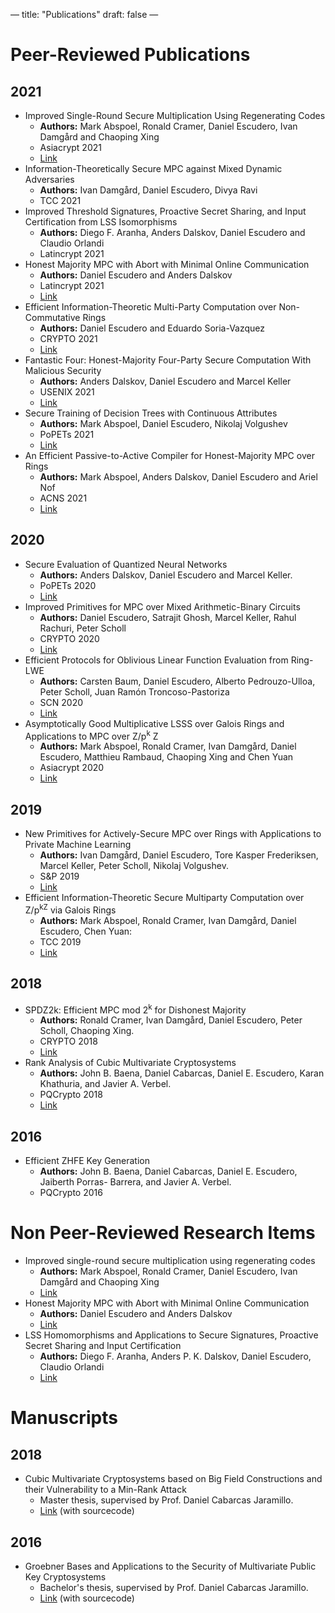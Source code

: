 ---
title: "Publications"
draft: false
---

* Peer-Reviewed Publications

** 2021

- Improved Single-Round Secure Multiplication Using Regenerating Codes
  - *Authors:* Mark Abspoel, Ronald Cramer, Daniel Escudero, Ivan Damgård and Chaoping Xing
  - Asiacrypt 2021
  - [[https://eprint.iacr.org/2021/253][Link]]
- Information-Theoretically Secure MPC against Mixed Dynamic Adversaries
  - *Authors:* Ivan Damgård, Daniel Escudero, Divya Ravi
  - TCC 2021
- Improved Threshold Signatures, Proactive Secret Sharing, and Input Certification from LSS Isomorphisms
  - *Authors:* Diego F. Aranha, Anders Dalskov, Daniel Escudero and Claudio Orlandi
  - Latincrypt 2021
- Honest Majority MPC with Abort with Minimal Online Communication
  - *Authors:* Daniel Escudero and Anders Dalskov
  - Latincrypt 2021
  - [[https://eprint.iacr.org/2020/1556][Link]]
- Efficient Information-Theoretic Multi-Party Computation over Non-Commutative Rings
  - *Authors:* Daniel Escudero and Eduardo Soria-Vazquez
  - CRYPTO 2021
  - [[https://eprint.iacr.org/2021/1025][Link]]
- Fantastic Four: Honest-Majority Four-Party Secure Computation With Malicious Security
  - *Authors:* Anders Dalskov, Daniel Escudero and Marcel Keller
  - USENIX 2021
  - [[https://eprint.iacr.org/2020/1330][Link]]
- Secure Training of Decision Trees with Continuous Attributes
  - *Authors:* Mark Abspoel, Daniel Escudero, Nikolaj Volgushev
  - PoPETs 2021
  - [[https://eprint.iacr.org/2020/1130][Link]]
- An Efficient Passive-to-Active Compiler for Honest-Majority MPC over Rings 
  - *Authors:* Mark Abspoel, Anders Dalskov, Daniel Escudero and Ariel Nof 
  - ACNS 2021
  - [[https://eprint.iacr.org/2019/1298][Link]]

** 2020

- Secure Evaluation of Quantized Neural Networks 
  - *Authors:* Anders Dalskov, Daniel Escudero and Marcel Keller.
  - PoPETs 2020
  - [[https://eprint.iacr.org/2019/131][Link]]

- Improved Primitives for MPC over Mixed Arithmetic-Binary Circuits 
  - *Authors:* Daniel Escudero, Satrajit Ghosh, Marcel Keller, Rahul Rachuri, Peter Scholl
  - CRYPTO 2020
  - [[https://eprint.iacr.org/2020/338][Link]]

- Efficient Protocols for Oblivious Linear Function Evaluation from Ring-LWE 
  - *Authors:* Carsten Baum, Daniel Escudero, Alberto Pedrouzo-Ulloa, Peter Scholl, Juan Ramón Troncoso-Pastoriza
  - SCN 2020
  - [[https://eprint.iacr.org/2020/970][Link]]

- Asymptotically Good Multiplicative LSSS over Galois Rings and Applications to MPC over Z/p^k Z 
  - *Authors:* Mark Abspoel, Ronald Cramer, Ivan Damgård, Daniel Escudero, Matthieu Rambaud, Chaoping Xing and Chen Yuan
  - Asiacrypt 2020
  - [[https://eprint.iacr.org/2020/1256][Link]]

** 2019

- New Primitives for Actively-Secure MPC over Rings with Applications to Private Machine Learning 
  - *Authors:* Ivan Damgård, Daniel Escudero, Tore Kasper Frederiksen, Marcel Keller, Peter Scholl, Nikolaj Volgushev.
  - S&P 2019
  - [[https://eprint.iacr.org/2019/599][Link]]

- Efficient Information-Theoretic Secure Multiparty Computation over Z/p^kZ via Galois Rings 
  - *Authors:* Mark Abspoel, Ronald Cramer, Ivan Damgård, Daniel Escudero, Chen Yuan:
  - TCC 2019
  - [[https://eprint.iacr.org/2019/872][Link]]

** 2018

- SPDZ2k: Efficient MPC mod 2^k for Dishonest Majority 
  - *Authors:* Ronald Cramer, Ivan Damgård, Daniel Escudero, Peter Scholl, Chaoping Xing.
  - CRYPTO 2018
  - [[https://eprint.iacr.org/2018/482][Link]]

- Rank Analysis of Cubic Multivariate Cryptosystems 
  - *Authors:* John B. Baena, Daniel Cabarcas, Daniel E. Escudero, Karan Khathuria, and Javier A. Verbel.
  - PQCrypto 2018
  - [[https://eprint.iacr.org/2018/110][Link]]
    
** 2016

- Efficient ZHFE Key Generation 
  - *Authors:* John B. Baena, Daniel Cabarcas, Daniel E. Escudero, Jaiberth Porras- Barrera, and Javier A. Verbel.
  - PQCrypto 2016

* Non Peer-Reviewed Research Items

- Improved single-round secure multiplication using regenerating codes
  - *Authors:* Mark Abspoel, Ronald Cramer, Daniel Escudero, Ivan Damgård and Chaoping Xing
  - [[https://eprint.iacr.org/2021/253][Link]]
- Honest Majority MPC with Abort with Minimal Online Communication
  - *Authors:* Daniel Escudero and Anders Dalskov
  - [[https://eprint.iacr.org/2020/1556][Link]]
- LSS Homomorphisms and Applications to Secure Signatures, Proactive Secret Sharing and Input Certification
  - *Authors:* Diego F. Aranha, Anders P. K. Dalskov, Daniel Escudero, Claudio Orlandi
  - [[https://eprint.iacr.org/2020/691][Link]]

* Manuscripts

** 2018
- Cubic Multivariate Cryptosystems based on Big Field Constructions and their Vulnerability to a Min-Rank Attack 
  - Master thesis, supervised by Prof. Daniel Cabarcas Jaramillo.
  - [[https://www.overleaf.com/read/cpbwvkmdgbyg][Link]] (with sourcecode)
** 2016
- Groebner Bases and Applications to the Security of Multivariate Public Key Cryptosystems 
  - Bachelor's thesis, supervised by Prof. Daniel Cabarcas Jaramillo.
  - [[https://www.overleaf.com/read/wfnntwdvzgpr][Link]] (with sourcecode)
 
